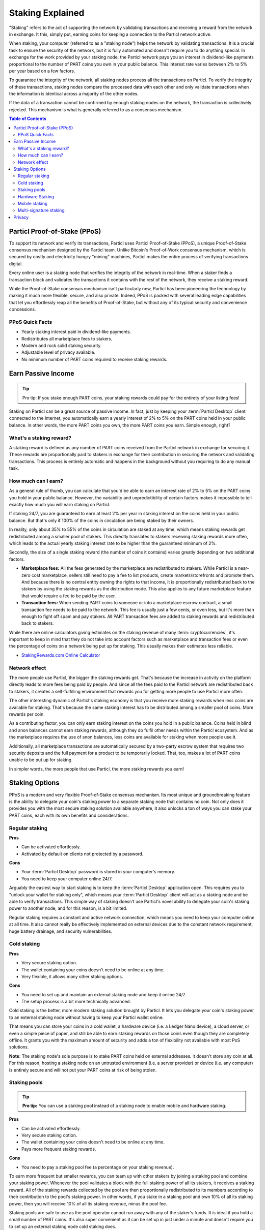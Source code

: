 =================
Staking Explained
=================

"Staking" refers to the act of supporting the network by validating transactions and receiving a reward from the network in exchange. It this, simply put, earning coins for keeping a connection to the Particl network active.

When staking, your computer (referred to as a "staking node") helps the network by validating transactions. It is a crucial task to ensure the security of the network, but it is fully automated and doesn't require you to do anything special. In exchange for the work provided by your staking node, the Particl network pays you an interest in dividend-like payments proportional to the number of PART coins you own in your public balance. This interest rate varies between 2% to 5% per year based on a few factors.

To guarantee the integrity of the network, all staking nodes process all the transactions on Particl. To verify the integrity of these transactions, staking nodes compare the processed data with each other and only validate transactions when the information is identical across a majority of the other nodes. 

If the data of a transaction cannot be confirmed by enough staking nodes on the network, the transaction is collectively rejected. This mechanism is what is generally referred to as a consensus mechanism.

.. contents:: Table of Contents
   :local:
   :backlinks: none
   :depth: 2

Particl Proof-of-Stake (PPoS)
-----------------------------

To support its network and verify its transactions, Particl uses Particl Proof-of-Stake (PPoS), a unique Proof-of-Stake consensus mechanism designed by the Particl team. Unlike Bitcoin's Proof-of-Work consensus mechanism, which is secured by costly and electricity hungry "mining" machines, Particl makes the entire process of verifying transactions digital.

Every online user is a staking node that verifies the integrity of the network in real-time. When a staker finds a transaction block and validates the transactions it contains with the rest of the network, they receive a staking reward.

While the Proof-of-Stake consensus mechanism isn't particularly new, Particl has been pioneering the technology by making it much more flexible, secure, and also private. Indeed, PPoS is packed with several leading edge capabilities that let you effortlessly reap all the benefits of Proof-of-Stake, but without any of its typical security and convenience concessions.

PPoS Quick Facts
^^^^^^^^^^^^^^^^

- Yearly staking interest paid in dividend-like payments.
- Redistributes all marketplace fees to stakers.
- Modern and rock solid staking security.
- Adjustable level of privacy available.
- No minimum number of PART coins required to receive staking rewards.

Earn Passive Income
-------------------

.. tip:: 
   Pro tip: If you stake enough PART coins, your staking rewards could pay for the entirety of your listing fees! 

Staking on Particl can be a great source of passive income. In fact, just by keeping your :term:`Particl Desktop` client connected to the internet, you automatically earn a yearly interest of 2% to 5% on the PART coins held in your public balance. In other words, the more PART coins you own, the more PART coins you earn. Simple enough, right?

What's a staking reward?
^^^^^^^^^^^^^^^^^^^^^^^^

A staking reward is defined as any number of PART coins received from the Particl network in exchange for securing it. These rewards are proportionally paid to stakers in exchange for their contribution in securing the network and validating transactions. This process is entirely automatic and happens in the background without you requiring to do any manual task.

How much can I earn?
^^^^^^^^^^^^^^^^^^^^

As a general rule of thumb, you can calculate that you'd be able to earn an interest rate of 2% to 5% on the PART coins you hold in your public balance. However, the variability and unpredictibility of certain factors makes it impossible to tell exactly how much you will earn staking on Particl. 

If staking 24/7, you are guaranteed to earn at least 2% per year in staking interest on the coins held in your public balance. But that's only if 100% of the coins in circulation are being staked by their owners. 

In reality, only about 35% to 55% of the coins in circulation are staked at any time, which means staking rewards get redistributed among a smaller pool of stakers. This directly translates to stakers receiving staking rewards more often, which leads to the actual yearly staking interest rate to be higher than the guaranteed minimum of 2%. 

Secondly, the size of a single staking reward (the number of coins it contains) varies greatly depending on two additional factors.

- **Marketplace fees:** All the fees generated by the marketplace are redistributed to stakers. While Particl is a near-zero cost marketplace, sellers still need to pay a fee to list products, create markets/storefronts and promote them. And because there is no central entity owning the rights to that income, it is proportionally redistributed back to the stakers by using the staking rewards as the distribution mode. This also applies to any future marketplace feature that would require a fee to be paid by the user.

- **Transaction fees:** When sending PART coins to someone or into a marketplace escrow contract, a small transaction fee needs to be paid to the network. This fee is usually just a few cents, or even less, but it's more than enough to fight off spam and pay stakers. All PART transaction fees are added to staking rewards and redistributed back to stakers. 

While there are online calculators giving estimates on the staking revenue of many :term:`cryptocurrencies`, it's important to keep in mind that they do not take into account factors such as marketplace and transaction fees or even the percentage of coins on a network being put up for staking. This usually makes their estimates less reliable.

* `StakingRewards.com Online Calculator <https://www.stakingrewards.com/asset/particl>`_

Network effect
^^^^^^^^^^^^^^

The more people use Particl, the bigger the staking rewards get. That's because the increase in activity on the platform directly leads to more fees being paid by people. And since all the fees paid to the Particl network are redistributed back to stakers, it creates a self-fulfilling environment that rewards you for getting more people to use Particl more often.

The other interesting dynamic of Particl's staking economy is that you receive more staking rewards when less coins are available for staking. That's because the same staking interest has to be distributed among a smaller pool of coins. More rewards per coin.

As a contributing factor, you can only earn staking interest on the coins you hold in a public balance. Coins held in blind and anon balances cannot earn staking rewards, although they do fulfil other needs within the Particl ecosystem. And as the marketplace requires the use of anon balances, less coins are available for staking when more people use it.

Additionally, all marketplace transactions are automatically secured by a two-party escrow system that requires two security deposits and the full payment for a product to be temporarily locked. That, too, makes a lot of PART coins unable to be put up for staking.

In simpler words, the more people that use Particl, the more staking rewards you earn!

Staking Options
---------------

PPoS is a modern and very flexible Proof-of-Stake consensus mechanism. Its most unique and groundbreaking feature is the ability to delegate your coin's staking power to a separate staking node that contains no coin. Not only does it provides you with the most secure staking solution available anywhere, it also unlocks a ton of ways you can stake your PART coins, each with its own benefits and considerations.

Regular staking
^^^^^^^^^^^^^^^

**Pros**

- Can be activated effortlessly.
- Activated by default on clients not protected by a password.

**Cons**

- Your :term:`Particl Desktop` password is stored in your computer's memory.
- You need to keep your computer online 24/7.

Arguably the easiest way to start staking is to keep the :term:`Particl Desktop` application open. This requires you to "unlock your wallet for staking only", which means your :term:`Particl Desktop` client will act as a staking node and be able to verify transactions. This simple way of staking doesn't use Particl's novel ability to delegate your coin's staking power to another node, and for this reason, is a bit limited.

Regular staking requires a constant and active network connection, which means you need to keep your computer online at all time. It also cannot really be effectively implemented on external devices due to the constant network requirement, huge battery drainage, and security vulnerabilities. 

Cold staking
^^^^^^^^^^^^

**Pros**

- Very secure staking option.
- The wallet containing your coins doesn't need to be online at any time.
- Very flexible, it allows many other staking options.

**Cons**

- You need to set up and maintain an external staking node and keep it online 24/7.
- The setup process is a bit more technically advanced.

Cold staking is the better, more modern staking solution brought by Particl. It lets you delegate your coin's staking power to an external staking node without having to keep your Particl wallet online.

That means you can store your coins in a cold wallet, a hardware device (i.e. a Ledger Nano device), a cloud server, or even a simple piece of paper, and still be able to earn staking rewards on those coins even though they are completely offline. It grants you with the maximum amount of security and adds a ton of flexibility not available with most PoS solutions.

**Note:** The staking node's sole purpose is to stake PART coins held on external addresses. It doesn't store any coin at all. For this reason, hosting a staking node on an untrusted environment (i.e. a server provider) or device (i.e. any computer) is entirely secure and will not put your PART coins at risk of being stolen.

Staking pools
^^^^^^^^^^^^^

.. tip:: 
   **Pro tip:** You can use a staking pool instead of a staking node to enable mobile and hardware staking.

**Pros**

- Can be activated effortlessly.
- Very secure staking option.
- The wallet containing your coins doesn't need to be online at any time.
- Pays more frequent staking rewards.

**Cons**

- You need to pay a staking pool fee (a percentage on your staking revenue).

To earn more frequent but smaller rewards, you can team up with other stakers by joining a staking pool and combine your staking power. Whenever the pool validates a block with the full staking power of all its stakers, it receives a staking reward. All of the staking rewards collected by the pool are then proportionally redistributed to its members according to their contribution to the pool's staking power. In other words, if you stake in a staking pool and own 10% of all its staking power, then you will receive 10% of all its staking revenue, minus the pool fee.

Staking pools are safe to use as the pool operator cannot run away with any of the staker's funds. It is ideal if you hold a small number of PART coins. It's also super convenient as it can be set up in just under a minute and doesn't require you to set up an external staking node cold staking does.

Hardware Staking
^^^^^^^^^^^^^^^^

**Pros**

- Most secure staking option.
- The wallet containing your coins doesn't need to be online at any time.

**Cons**

- You need to set up a staking node and keep it online 24/7, unless you use a staking pool instead.
- The setup process is the most complicated of all staking options on Particl.

For an even more secure staking solution, you can stake PART coins stored on hardware wallets such as the Ledger Nano S or the Trezor. These hardware devices are super secure :term:`cryptocurrency` wallets that require a direct physical access to authorize any transaction. They are "hacker-proof" devices that protect you against viruses, infected computers, compromised internet connections, and etc.

And since PPoS is a highly flexible protocol, it doesn't penalize you for going "security first". It lets you enable staking and earn staking interest on all of your coins stored in you hardware wallet.

Mobile staking
^^^^^^^^^^^^^^

**Pros**

- Very secure staking option.
- The wallet containing your coins doesn't need to be online at any time.

**Cons**

- You need to set up a staking node and keep it online 24/7, unless you use a staking pool instead.

As its name implies, mobile staking lets you earn a staking interest on the PART coins held on your mobile phone. This functionality uses cold staking to delegate your coin's staking power to another node. Because your phone isn't doing the actual staking work (that's the role of the delegated staking node), it doesn't create any battery drainage issue and doesn't require you to keep your phone always unlocked. It also won't bust your mobile data as it uses no extra resources. It is a convenient staking solution that lets you carry your coins wherever you go and still earn staking interest on them. 

Multi-signature staking
^^^^^^^^^^^^^^^^^^^^^^^

In :term:`cryptocurrency`, multi-signature addresses are addresses collectively owned by many people. To authorize a transaction, a certain number of signatures is required by an address' owners. For example, a "2-of-3 multi-signature address" is a :term:`cryptocurrency` address collectively owned by three people. Two out of the three owners need to sign a transaction for it to be executed.

Multi-signature staking does precisely what its name says. It lets you earn staking rewards on the coins held in multi-signature addresses. Just like staking pools and mobile staking, this functionality is made possible thanks to PPoS's ability to delegate staking powers to other nodes.

Privacy
-------

By default, Particl Proof-of-Stake distributes its staking rewards using public transactions. For this reason, the process of distributing staking rewards is completely transparent and auditable. This is a huge boost in trust and security for the network as any potential malfunction or coin generating exploit would be instantly detected right at the source. 

However, it also means anyone can trace all staking rewards and look right into your wallet. Not something you would want to happen with your bank account. 

Luckily, Particl allows you control your level of staking privacy. To do so, you need to indicate to the network that you'd like to receive your staking rewards in another type of balance other than your public balance. Check out the :doc:`staking guide <../guides/guide_mp_general_enable_staking>` to see how to do it.